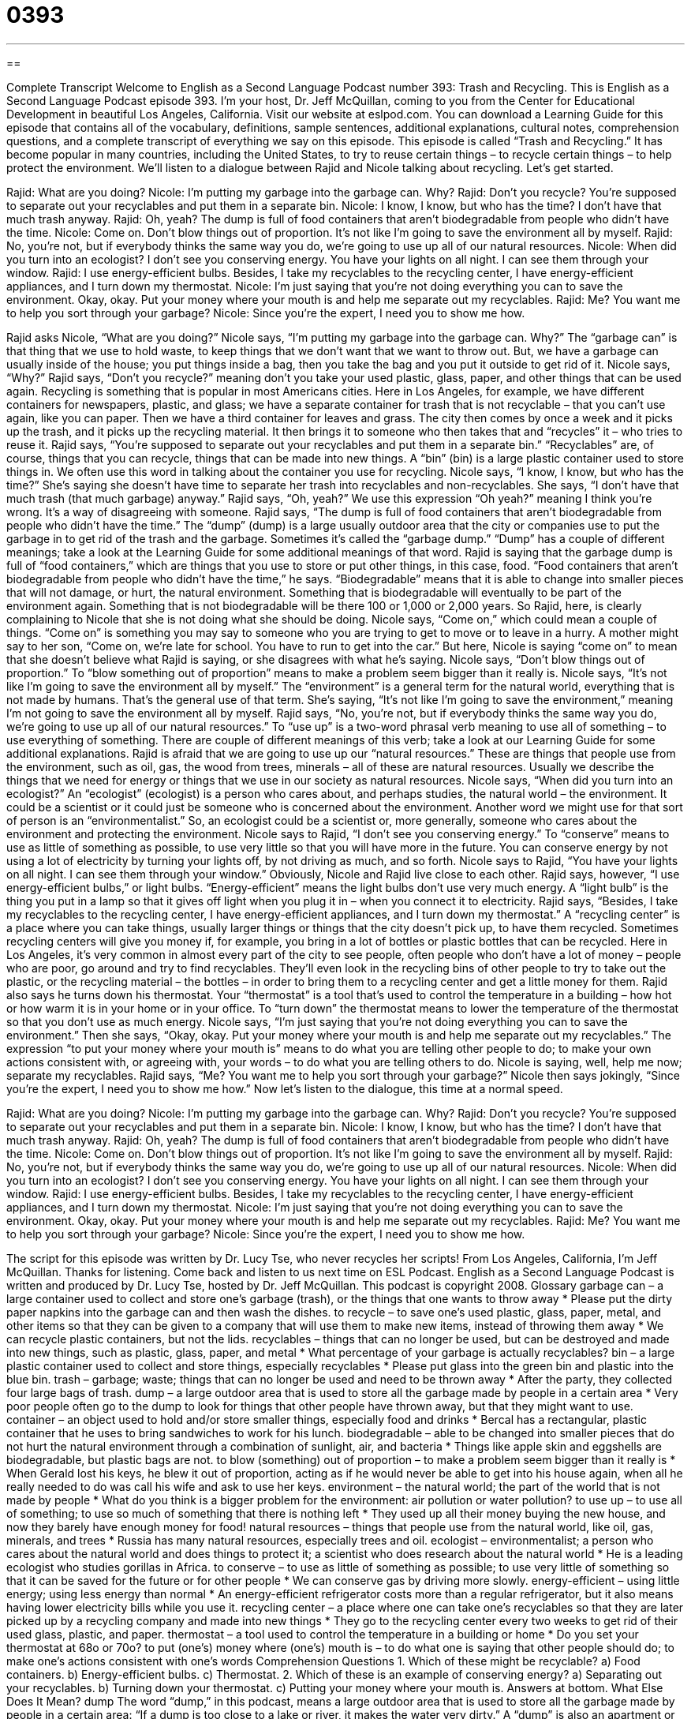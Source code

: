 = 0393
:toc: left
:toclevels: 3
:sectnums:
:stylesheet: ../../../myAdocCss.css

'''

== 

Complete Transcript
Welcome to English as a Second Language Podcast number 393: Trash and Recycling.
This is English as a Second Language Podcast episode 393. I’m your host, Dr. Jeff McQuillan, coming to you from the Center for Educational Development in beautiful Los Angeles, California.
Visit our website at eslpod.com. You can download a Learning Guide for this episode that contains all of the vocabulary, definitions, sample sentences, additional explanations, cultural notes, comprehension questions, and a complete transcript of everything we say on this episode.
This episode is called “Trash and Recycling.” It has become popular in many countries, including the United States, to try to reuse certain things – to recycle certain things – to help protect the environment. We’ll listen to a dialogue between Rajid and Nicole talking about recycling. Let’s get started.
[start of dialogue]
Rajid: What are you doing?
Nicole: I’m putting my garbage into the garbage can. Why?
Rajid: Don’t you recycle? You’re supposed to separate out your recyclables and put them in a separate bin.
Nicole: I know, I know, but who has the time? I don’t have that much trash anyway.
Rajid: Oh, yeah? The dump is full of food containers that aren’t biodegradable from people who didn’t have the time.
Nicole: Come on. Don’t blow things out of proportion. It’s not like I’m going to save the environment all by myself.
Rajid: No, you’re not, but if everybody thinks the same way you do, we’re going to use up all of our natural resources.
Nicole: When did you turn into an ecologist? I don’t see you conserving energy. You have your lights on all night. I can see them through your window.
Rajid: I use energy-efficient bulbs. Besides, I take my recyclables to the recycling center, I have energy-efficient appliances, and I turn down my thermostat.
Nicole: I’m just saying that you’re not doing everything you can to save the environment. Okay, okay. Put your money where your mouth is and help me separate out my recyclables.
Rajid: Me? You want me to help you sort through your garbage?
Nicole: Since you’re the expert, I need you to show me how.
[end of dialogue]
Rajid asks Nicole, “What are you doing?” Nicole says, “I’m putting my garbage into the garbage can. Why?” The “garbage can” is that thing that we use to hold waste, to keep things that we don’t want that we want to throw out. But, we have a garbage can usually inside of the house; you put things inside a bag, then you take the bag and you put it outside to get rid of it.
Nicole says, “Why?” Rajid says, “Don’t you recycle?” meaning don’t you take your used plastic, glass, paper, and other things that can be used again. Recycling is something that is popular in most Americans cities. Here in Los Angeles, for example, we have different containers for newspapers, plastic, and glass; we have a separate container for trash that is not recyclable – that you can’t use again, like you can paper. Then we have a third container for leaves and grass. The city then comes by once a week and it picks up the trash, and it picks up the recycling material. It then brings it to someone who then takes that and “recycles” it – who tries to reuse it.
Rajid says, “You’re supposed to separate out your recyclables and put them in a separate bin.” “Recyclables” are, of course, things that you can recycle, things that can be made into new things. A “bin” (bin) is a large plastic container used to store things in. We often use this word in talking about the container you use for recycling.
Nicole says, “I know, I know, but who has the time?” She’s saying she doesn’t have time to separate her trash into recyclables and non-recyclables. She says, “I don’t have that much trash (that much garbage) anyway.” Rajid says, “Oh, yeah?” We use this expression “Oh yeah?” meaning I think you’re wrong. It’s a way of disagreeing with someone. Rajid says, “The dump is full of food containers that aren’t biodegradable from people who didn’t have the time.” The “dump” (dump) is a large usually outdoor area that the city or companies use to put the garbage in to get rid of the trash and the garbage. Sometimes it’s called the “garbage dump.” “Dump” has a couple of different meanings; take a look at the Learning Guide for some additional meanings of that word.
Rajid is saying that the garbage dump is full of “food containers,” which are things that you use to store or put other things, in this case, food. “Food containers that aren’t biodegradable from people who didn’t have the time,” he says. “Biodegradable” means that it is able to change into smaller pieces that will not damage, or hurt, the natural environment. Something that is biodegradable will eventually to be part of the environment again. Something that is not biodegradable will be there 100 or 1,000 or 2,000 years. So Rajid, here, is clearly complaining to Nicole that she is not doing what she should be doing.
Nicole says, “Come on,” which could mean a couple of things. “Come on” is something you may say to someone who you are trying to get to move or to leave in a hurry. A mother might say to her son, “Come on, we’re late for school. You have to run to get into the car.” But here, Nicole is saying “come on” to mean that she doesn’t believe what Rajid is saying, or she disagrees with what he’s saying.
Nicole says, “Don’t blow things out of proportion.” To “blow something out of proportion” means to make a problem seem bigger than it really is. Nicole says, “It’s not like I’m going to save the environment all by myself.” The “environment” is a general term for the natural world, everything that is not made by humans. That’s the general use of that term. She’s saying, “It’s not like I’m going to save the environment,” meaning I’m not going to save the environment all by myself.
Rajid says, “No, you’re not, but if everybody thinks the same way you do, we’re going to use up all of our natural resources.” To “use up” is a two-word phrasal verb meaning to use all of something – to use everything of something. There are couple of different meanings of this verb; take a look at our Learning Guide for some additional explanations. Rajid is afraid that we are going to use up our “natural resources.” These are things that people use from the environment, such as oil, gas, the wood from trees, minerals – all of these are natural resources. Usually we describe the things that we need for energy or things that we use in our society as natural resources.
Nicole says, “When did you turn into an ecologist?” An “ecologist” (ecologist) is a person who cares about, and perhaps studies, the natural world – the environment. It could be a scientist or it could just be someone who is concerned about the environment. Another word we might use for that sort of person is an “environmentalist.” So, an ecologist could be a scientist or, more generally, someone who cares about the environment and protecting the environment.
Nicole says to Rajid, “I don’t see you conserving energy.” To “conserve” means to use as little of something as possible, to use very little so that you will have more in the future. You can conserve energy by not using a lot of electricity by turning your lights off, by not driving as much, and so forth. Nicole says to Rajid, “You have your lights on all night. I can see them through your window.” Obviously, Nicole and Rajid live close to each other.
Rajid says, however, “I use energy-efficient bulbs,” or light bulbs. “Energy-efficient” means the light bulbs don’t use very much energy. A “light bulb” is the thing you put in a lamp so that it gives off light when you plug it in – when you connect it to electricity. Rajid says, “Besides, I take my recyclables to the recycling center, I have energy-efficient appliances, and I turn down my thermostat.” A “recycling center” is a place where you can take things, usually larger things or things that the city doesn’t pick up, to have them recycled. Sometimes recycling centers will give you money if, for example, you bring in a lot of bottles or plastic bottles that can be recycled. Here in Los Angeles, it’s very common in almost every part of the city to see people, often people who don’t have a lot of money – people who are poor, go around and try to find recyclables. They’ll even look in the recycling bins of other people to try to take out the plastic, or the recycling material – the bottles – in order to bring them to a recycling center and get a little money for them. Rajid also says he turns down his thermostat. Your “thermostat” is a tool that’s used to control the temperature in a building – how hot or how warm it is in your home or in your office. To “turn down” the thermostat means to lower the temperature of the thermostat so that you don’t use as much energy.
Nicole says, “I’m just saying that you’re not doing everything you can to save the environment.” Then she says, “Okay, okay. Put your money where your mouth is and help me separate out my recyclables.” The expression “to put your money where your mouth is” means to do what you are telling other people to do; to make your own actions consistent with, or agreeing with, your words – to do what you are telling others to do. Nicole is saying, well, help me now; separate my recyclables.
Rajid says, “Me? You want me to help you sort through your garbage?” Nicole then says jokingly, “Since you’re the expert, I need you to show me how.”
Now let’s listen to the dialogue, this time at a normal speed.
[start of dialogue]
Rajid: What are you doing?
Nicole: I’m putting my garbage into the garbage can. Why?
Rajid: Don’t you recycle? You’re supposed to separate out your recyclables and put them in a separate bin.
Nicole: I know, I know, but who has the time? I don’t have that much trash anyway.
Rajid: Oh, yeah? The dump is full of food containers that aren’t biodegradable from people who didn’t have the time.
Nicole: Come on. Don’t blow things out of proportion. It’s not like I’m going to save the environment all by myself.
Rajid: No, you’re not, but if everybody thinks the same way you do, we’re going to use up all of our natural resources.
Nicole: When did you turn into an ecologist? I don’t see you conserving energy. You have your lights on all night. I can see them through your window.
Rajid: I use energy-efficient bulbs. Besides, I take my recyclables to the recycling center, I have energy-efficient appliances, and I turn down my thermostat.
Nicole: I’m just saying that you’re not doing everything you can to save the environment. Okay, okay. Put your money where your mouth is and help me separate out my recyclables.
Rajid: Me? You want me to help you sort through your garbage?
Nicole: Since you’re the expert, I need you to show me how.
[end of dialogue]
The script for this episode was written by Dr. Lucy Tse, who never recycles her scripts!
From Los Angeles, California, I’m Jeff McQuillan. Thanks for listening. Come back and listen to us next time on ESL Podcast.
English as a Second Language Podcast is written and produced by Dr. Lucy Tse, hosted by Dr. Jeff McQuillan. This podcast is copyright 2008.
Glossary
garbage can – a large container used to collect and store one’s garbage (trash), or the things that one wants to throw away
* Please put the dirty paper napkins into the garbage can and then wash the dishes.
to recycle – to save one’s used plastic, glass, paper, metal, and other items so that they can be given to a company that will use them to make new items, instead of throwing them away
* We can recycle plastic containers, but not the lids.
recyclables – things that can no longer be used, but can be destroyed and made into new things, such as plastic, glass, paper, and metal
* What percentage of your garbage is actually recyclables?
bin – a large plastic container used to collect and store things, especially recyclables
* Please put glass into the green bin and plastic into the blue bin.
trash – garbage; waste; things that can no longer be used and need to be thrown away
* After the party, they collected four large bags of trash.
dump – a large outdoor area that is used to store all the garbage made by people in a certain area
* Very poor people often go to the dump to look for things that other people have thrown away, but that they might want to use.
container – an object used to hold and/or store smaller things, especially food and drinks
* Bercal has a rectangular, plastic container that he uses to bring sandwiches to work for his lunch.
biodegradable – able to be changed into smaller pieces that do not hurt the natural environment through a combination of sunlight, air, and bacteria
* Things like apple skin and eggshells are biodegradable, but plastic bags are not.
to blow (something) out of proportion – to make a problem seem bigger than it really is
* When Gerald lost his keys, he blew it out of proportion, acting as if he would never be able to get into his house again, when all he really needed to do was call his wife and ask to use her keys.
environment – the natural world; the part of the world that is not made by people
* What do you think is a bigger problem for the environment: air pollution or water pollution?
to use up – to use all of something; to use so much of something that there is nothing left
* They used up all their money buying the new house, and now they barely have enough money for food!
natural resources – things that people use from the natural world, like oil, gas, minerals, and trees
* Russia has many natural resources, especially trees and oil.
ecologist – environmentalist; a person who cares about the natural world and does things to protect it; a scientist who does research about the natural world
* He is a leading ecologist who studies gorillas in Africa.
to conserve – to use as little of something as possible; to use very little of something so that it can be saved for the future or for other people
* We can conserve gas by driving more slowly.
energy-efficient – using little energy; using less energy than normal
* An energy-efficient refrigerator costs more than a regular refrigerator, but it also means having lower electricity bills while you use it.
recycling center – a place where one can take one’s recyclables so that they are later picked up by a recycling company and made into new things
* They go to the recycling center every two weeks to get rid of their used glass, plastic, and paper.
thermostat – a tool used to control the temperature in a building or home
* Do you set your thermostat at 68o or 70o?
to put (one’s) money where (one’s) mouth is – to do what one is saying that other people should do; to make one’s actions consistent with one’s words
Comprehension Questions
1. Which of these might be recyclable?
a) Food containers.
b) Energy-efficient bulbs.
c) Thermostat.
2. Which of these is an example of conserving energy?
a) Separating out your recyclables.
b) Turning down your thermostat.
c) Putting your money where your mouth is.
Answers at bottom.
What Else Does It Mean?
dump
The word “dump,” in this podcast, means a large outdoor area that is used to store all the garbage made by people in a certain area: “If a dump is too close to a lake or river, it makes the water very dirty.” A “dump” is also an apartment or home that is old and in very poor condition: “What a dump! I can’t believe you live here. Why don’t you get a nicer apartment?” The phrase “to feel down in the dumps” means to be depressed, or to feel sad or disappointed: “He was down in the dumps for weeks after his dog died.” As a verb, “to dump (someone)” can mean to end a romantic relationship: “Why did you decide to dump your girlfriend?”
to use up
In this podcast, the phrase “to use up” means to use all of something so that nothing is left: “If you use up all the milk, please tell me so that I’ll know I need to buy more at the grocery story.” The verb “to use” means to do something with something, especially a tool: “Do you know how to use this software program?” Or, “Use a can opener instead of a knife the next time you want to open a can of soup.” Finally, the phrase “to use (someone)” means to treat someone unfairly to get what one wants: “Shelly was using a man who was 20 years older than she was, dating him to get his money, but telling him that she loved him.”
Culture Note
Most Americans who live in “urban areas” (areas in or near a city) participate in “curbside recycling programs,” where they put their recyclables in containers in front of their house once or twice a week and special trucks come to pick them up and take them to recycling centers. Americans who live in areas that do not have curbside recycling programs need to take their recyclables to recycling centers. There are also many other ways to recycle in the United States.
For example, when Americans have the oil changed in their cars, there are usually programs to recycle the used oil. Similarly, when Americans buy a new computer, they often take the old one to a recycling center that recycles some of the computer parts. Americans can also recycle old cell phones and other types of technology.
Of course, it is better to “reuse” (use again) things as many times as possible before they are recycled or thrown away. Websites like www.freecycle.org help people get rid of their old things by finding people who want them and can use them, instead of having them be sent to “landfills” (dumps).
As recycling has become more popular, many artists have started using trash in their artwork. For example, famous shoe designers have put old “ticket stubs” (the part of a ticket that a person is allowed to keep) and “receipts” (small pieces of paper showing that one has paid for something) inside their shoes. Some “sculptors” (people who design three-dimensional objects for art) use garbage instead of new “materials” (things used to make something). And many children are encouraged to make art projects out of things that would otherwise be thrown away.
Comprehension Answers
1 - a
2 - b